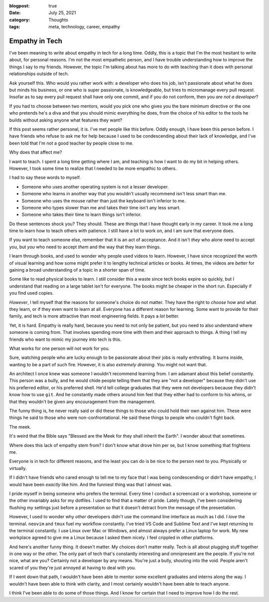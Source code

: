 :blogpost: true
:date: July 25, 2021
:category: Thoughts
:tags: meta, technology, career, empathy


.. _empathy-in-tech:

======================
Empathy in Tech
======================

I've been meaning to write about empathy in tech for a long time. Oddly, this
is a topic that I'm the most hesitant to write about, for personal reasons.
I'm not the most empathetic person, and I have trouble understanding how to
improve the things I say to my friends. However, the topic I'm talking about
has more to do with teaching than it does with personal relationships outside
of tech.

Ask yourself this. Who would you rather work with: a developer who does his
job, isn't passionate about what he does but minds his business, or one who
is super passionate, is knowledgeable, but tries to micromanage every pull
request. Insofar as to say every pull request shall have only one commit,
and if you do not conform, then you *are not a developer*?

If you had to choose between two mentors, would you pick one who gives you
the bare minimum directive or the one who pretends he's a diva and that you
should mimic everything he does, from the choice of his editor to the tools
he builds without asking anyone what features they want?

If this post seems rather personal, it is. I've met people like this before.
Oddly enough, I have been this person before. I have friends who refuse to
ask me for help because I used to be condescending about their lack of
knowledge, and I've been told that I'm not a good teacher by people close
to me.

Why does that affect me?

I want to teach. I spent a long time getting where I am, and teaching is how
I want to do my bit in helping others. However, I took some time to realize
that I needed to be more empathic to others.

I had to say these words to myself.

* Someone who uses another operating system is not a lesser developer.
* Someone who learns in another way that you wouldn't usually recommend isn't
  less smart than me.
* Someone who uses the mouse rather than just the keyboard isn't inferior to
  me.
* Someone who types slower than me and takes their time isn't any less smart.
* Someone who takes their time to learn things isn't inferior.

Do these sentences shock you? They should. These are things that I have thought
early in my career. It took me a long time to learn how to teach others with
patience. I still have a lot to work on, and I am sure that everyone does.

If you want to teach someone else, remember that it is an act of acceptance.
And it isn't *they* who alone need to accept you, but *you* who need to accept
*them* and the way that they learn things.

I learn through books, and used to wonder why people used videos to learn.
However, I have since recognized the worth of visual learning and how some
might prefer it to lengthy technical articles or books. At times, the videos
are *better* for gaining a broad understanding of a topic in a shorter span
of time.

Some like to read physical books to learn. I still consider this a waste since
tech books expire so quickly, but I understand that reading on a large tablet
isn't for everyone. The books might be cheaper in the short run. Especially
if you find used copies.

*However*, I tell myself that the reasons for someone's choice do not matter.
They have the right to *choose* how and what they learn, or if they even
want to learn at all. Everyone has a different reason for learning. Some want
to provide for their family, and tech is more attractive than most engineering
fields. It pays a *lot* better.

Yet, it is hard. Empathy is really hard, because you need to not only be
patient, but you need to also understand where someone is coming from. That
involves spending more time with them and their approach to things. A thing I
tell my friends who want to mimic my journey into tech is this.

What works for one person will not work for you.

Sure, watching people who are lucky enough to be passionate about their jobs
is really enthralling. It burns inside, wanting to be a part of such fire.
However, it is also *extremely draining*. You might not want that.

An architect I once knew was someone I wouldn't recommend learning from. I am
adamant about this belief constantly. This person was a bully, and he would
chide people telling them that they are "not a developer" because they didn't
use his preferred editor, or his preferred shell. He'd tell college graduates
that they were not developers because they didn't know how to use ``git``. And
he constantly made others around him feel that they either had to conform to
his whims, or that they wouldn't be given any encouragement from the
management.

The funny thing is, he never really said or did these things to those who
could hold their own against him. These were things he said to those who were
non-confrontational. He said these things to people who couldn't fight back.

The meek.

It's weird that the Bible says "Blessed are the Meek for they shall inherit the
Earth". I wonder about that sometimes.

Where does this lack of empathy stem from? I don't know what drove him per se,
but I know something that frightens me.

Everyone is in tech for different reasons, and the least you can do is be nice
to the person next to you. Physically or virtually.

If I didn't have friends who cared enough to tell me to my face that I was
being condescending or didn't have empathy, I would have been *exactly* like
him. And the funniest thing was that I almost was.

I pride myself in being someone who prefers the terminal. Every time I conduct
a screencast or a workshop, someone or the other invariably asks for my
dotfiles. I used to find that a matter of pride. Lately though, I've been
considering flushing my settings just before a presentation so that it doesn't
detract from the message of the presentation.

However, I used to wonder why *other* developers didn't use the command line
interface as much as I did. I *love* the terminal. ``neovim`` and ``tmux`` fuel
my workflow constantly. I've tried VS Code and Sublime Text and I've kept
returning to the terminal constantly. I use Linux over Mac or Windows, and
almost always prefer a Linux laptop for work. My new workplace agreed to give
me a Linux because I asked them nicely. I feel crippled in other platforms.

And here's another funny thing. It doesn't matter. My choices don't matter
really. Tech is all about plugging stuff together in one way or the other.
The only part of tech that's constantly interesting and omnipresent are the
people. If you're not nice, what are you? Certainly not a developer by any
means. You're just a bully, shouting into the void. People aren't scared of you
they're just annoyed at having to deal with you.

If I went down that path, I wouldn't have been able to mentor some excellent
graduates and interns along the way. I wouldn't have been able to think with
clarity, and I most certainly wouldn't have been able to teach anyone.

I think I've been able to do some of those things. And I know for certain that
I need to improve how I do the rest.
